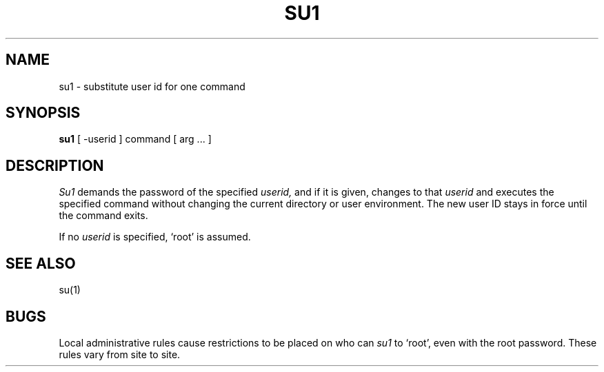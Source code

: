 .ig
	@(#)su1.1	1.4	6/29/83
	@(#)Copyright (C) 1983 by National Semiconductor Corp.
..
.TH SU1 1
.SH NAME
su1 \- substitute user id for one command
.SH SYNOPSIS
.B su1
[ -userid ] command [ arg ... ]
.SH DESCRIPTION
.I Su1
demands the password of the specified
.I userid,
and if it is given,
changes to that 
.I userid
and executes the specified command without changing
the current directory or user environment.  The
new user ID stays in force until the command exits.
.PP
If no 
.I userid
is specified, `root' is assumed.
.SH "SEE ALSO"
su(1)
.SH BUGS
Local administrative rules cause restrictions to
be placed on who can
.I su1
to `root', even with the root password.
These rules vary from site to site.

